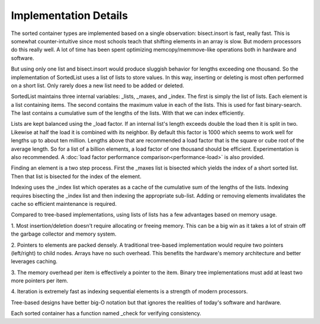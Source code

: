 Implementation Details
======================

The sorted container types are implemented based on a single observation:
bisect.insort is fast, really fast. This is somewhat counter-intuitive since
most schools teach that shifting elements in an array is slow. But modern
processors do this really well. A lot of time has been spent optimizing
memcopy/memmove-like operations both in hardware and software.

But using only one list and bisect.insort would produce sluggish behavior for
lengths exceeding one thousand. So the implementation of SortedList uses a list
of lists to store values. In this way, inserting or deleting is most often
performed on a short list. Only rarely does a new list need to be added or
deleted.

SortedList maintains three internal variables: _lists, _maxes, and _index. The
first is simply the list of lists. Each element is a list containing items. The
second contains the maximum value in each of the lists. This is used for fast
binary-search. The last contains a cumulative sum of the lengths of the
lists. With that we can index efficiently.

Lists are kept balanced using the _load factor. If an internal list's length
exceeds double the load then it is split in two. Likewise at half the load it is
combined with its neighbor. By default this factor is 1000 which seems to work
well for lengths up to about ten million. Lengths above that are recommended a
load factor that is the square or cube root of the average length. So for a list
of a billion elements, a load factor of one thousand should be
efficient. Experimentation is also recommended. A :doc:`load factor performance
comparison<performance-load>` is also provided.

Finding an element is a two step process. First the _maxes list is bisected
which yields the index of a short sorted list. Then that list is bisected for
the index of the element.

Indexing uses the _index list which operates as a cache of the cumulative sum of
the lengths of the lists. Indexing requires bisecting the _index list and then
indexing the appropriate sub-list. Adding or removing elements invalidates the
cache so efficient maintenance is required.

Compared to tree-based implementations, using lists of lists has a few
advantages based on memory usage.

1. Most insertion/deletion doesn't require allocating or freeing memory. This
can be a big win as it takes a lot of strain off the garbage collector and
memory system.

2. Pointers to elements are packed densely. A traditional tree-based
implementation would require two pointers (left/right) to child nodes. Arrays
have no such overhead. This benefits the hardware's memory architecture and
better leverages caching.

3. The memory overhead per item is effectively a pointer to the item. Binary
tree implementations must add at least two more pointers per item.

4. Iteration is extremely fast as indexing sequential elements is a strength of
modern processors.

Tree-based designs have better big-O notation but that ignores the realities of
today's software and hardware.

Each sorted container has a function named _check for verifying consistency.
